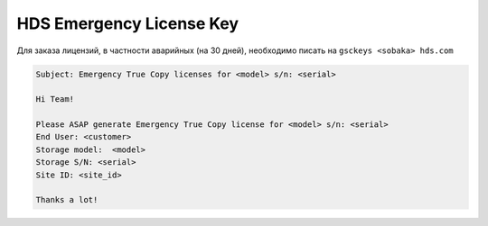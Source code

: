 .. index:: hds, license

.. _hds-emergency-license-key:

HDS Emergency License Key
=========================

Для заказа лицензий, в частности аварийных (на 30 дней), необходимо писать на ``gsckeys <sobaka> hds.com``

.. code-block:: none

  Subject: Emergency True Copy licenses for <model> s/n: <serial>
   
  Hi Team!
  
  Please ASAP generate Emergency True Copy license for <model> s/n: <serial>
  End User: <customer>
  Storage model:  <model>
  Storage S/N: <serial>
  Site ID: <site_id>
  
  Thanks a lot! 
